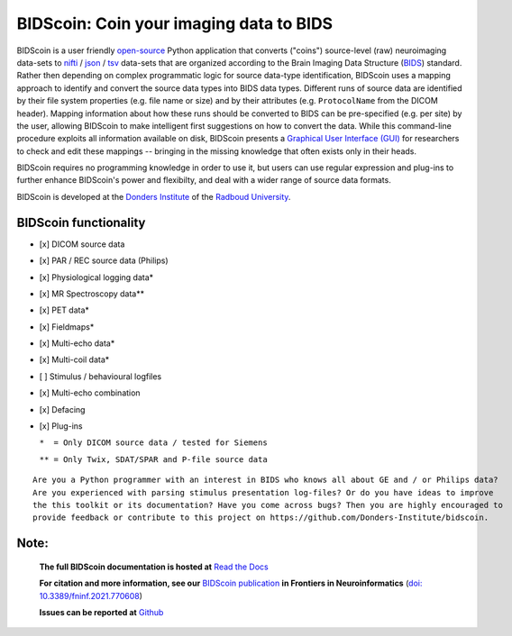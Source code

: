 ========================================
BIDScoin: Coin your imaging data to BIDS
========================================

.. image:: ../bidscoin/bidscoin_logo.png
   :height: 260px
   :align: right
   :alt: Full documentation: https://bidscoin.readthedocs.io
   :target: https://bidscoin.readthedocs.io

.. raw:: html

   <img name="bidscoin-logo" src="./bidscoin/bidscoin_logo.png" height="340px" align="right" alt=" " src="https://bidscoin.readthedocs.io">

|PyPI version| |BIDS| |PyPI - Python Version| |GPLv3| |RTD| |DOI|

BIDScoin is a user friendly `open-source <https://github.com/Donders-Institute/bidscoin>`__ Python application that converts ("coins") source-level (raw) neuroimaging data-sets to `nifti <https://nifti.nimh.nih.gov/>`__ / `json <https://www.json.org/>`__ / `tsv <https://en.wikipedia.org/wiki/Tab-separated_values>`__ data-sets that are organized according to the Brain Imaging Data Structure (`BIDS <http://bids.neuroimaging.io>`__) standard. Rather then depending on complex programmatic logic for source data-type identification, BIDScoin uses a mapping approach to identify and convert the source data types into BIDS data types. Different runs of source data are identified by their file system properties (e.g. file name or size) and by their attributes (e.g. ``ProtocolName`` from the DICOM header). Mapping information about how these runs should be converted to BIDS can be pre-specified (e.g. per site) by the user, allowing BIDScoin to make intelligent first suggestions on how to convert the data. While this command-line procedure exploits all information available on disk, BIDScoin presents a `Graphical User Interface (GUI) <screenshots.html>`__ for researchers to check and edit these mappings -- bringing in the missing knowledge that often exists only in their heads.

BIDScoin requires no programming knowledge in order to use it, but users can use regular expression and plug-ins to further enhance BIDScoin's power and flexibilty, and deal with a wider range of source data formats.

BIDScoin is developed at the `Donders Institute <https://www.ru.nl/donders/>`__ of the `Radboud University <https://www.ru.nl/english/>`__.

BIDScoin functionality
----------------------

-  [x] DICOM source data
-  [x] PAR / REC source data (Philips)
-  [x] Physiological logging data\*
-  [x] MR Spectroscopy data\*\*
-  [x] PET data\*
-  [x] Fieldmaps\*
-  [x] Multi-echo data\*
-  [x] Multi-coil data\*
-  [ ] Stimulus / behavioural logfiles
-  [x] Multi-echo combination
-  [x] Defacing
-  [x] Plug-ins

   ``*  = Only DICOM source data / tested for Siemens``

   ``** = Only Twix, SDAT/SPAR and P-file source data``

::

   Are you a Python programmer with an interest in BIDS who knows all about GE and / or Philips data?
   Are you experienced with parsing stimulus presentation log-files? Or do you have ideas to improve
   the this toolkit or its documentation? Have you come across bugs? Then you are highly encouraged to
   provide feedback or contribute to this project on https://github.com/Donders-Institute/bidscoin.

Note:
-----

   **The full BIDScoin documentation is hosted at** `Read the Docs <https://bidscoin.readthedocs.io>`__

   **For citation and more information, see our** `BIDScoin publication <https://www.frontiersin.org/articles/10.3389/fninf.2021.770608>`__ **in Frontiers in Neuroinformatics** (`doi: 10.3389/fninf.2021.770608 <https://doi.org/10.3389/fninf.2021.770608>`__)

   **Issues can be reported at** `Github <https://github.com/Donders-Institute/bidscoin/issues>`__

.. |PyPI version| image:: https://img.shields.io/pypi/v/bidscoin?color=success
   :target: https://pypi.org/project/bidscoin
.. |PyPI - Python Version| image:: https://img.shields.io/pypi/pyversions/bidscoin.svg
.. |GPLv3| image:: https://img.shields.io/badge/License-GPLv3-blue.svg
   :target: https://www.gnu.org/licenses/gpl-3.0
.. |RTD| image:: https://readthedocs.org/projects/bidscoin/badge/?version=latest
   :target: http://bidscoin.readthedocs.io/en/latest/?badge=latest
   :alt: Documentation Status
.. |DOI| image:: https://img.shields.io/badge/doi-10.3389%2Ffinf.2021.770608-informational.svg
   :target: https://www.frontiersin.org/articles/10.3389/fninf.2021.770608
   :alt: DOI reference
.. |BIDS| image:: https://img.shields.io/badge/BIDS-v1.6.0-blue
   :target: https://bids-specification.readthedocs.io/en/v1.6.0/
   :alt: BIDS
